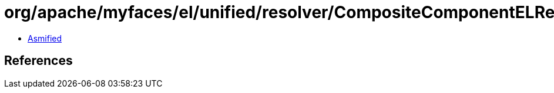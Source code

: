 = org/apache/myfaces/el/unified/resolver/CompositeComponentELResolver$1.class

 - link:CompositeComponentELResolver$1-asmified.java[Asmified]

== References

